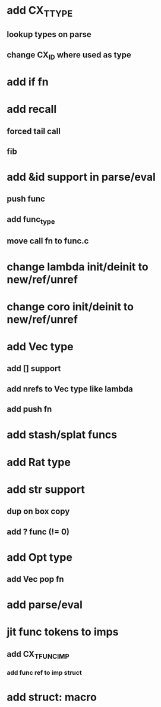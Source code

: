 * add CX_TTYPE
** lookup types on parse
** change CX_ID where used as type
* add if fn
* add recall
** forced tail call
** fib
* add &id support in parse/eval
** push func
** add func_type
** move call fn to func.c
* change lambda init/deinit to new/ref/unref
* change coro init/deinit to new/ref/unref
* add Vec type
** add [] support
** add nrefs to Vec type like lambda
** add push fn
* add stash/splat funcs
* add Rat type
* add str support
** dup on box copy
** add ? func (!= 0)
* add Opt type
** add Vec pop fn
* add parse/eval
* jit func tokens to imps
** add CX_TFUNC_IMP
*** add func ref to imp struct
* add struct: macro
